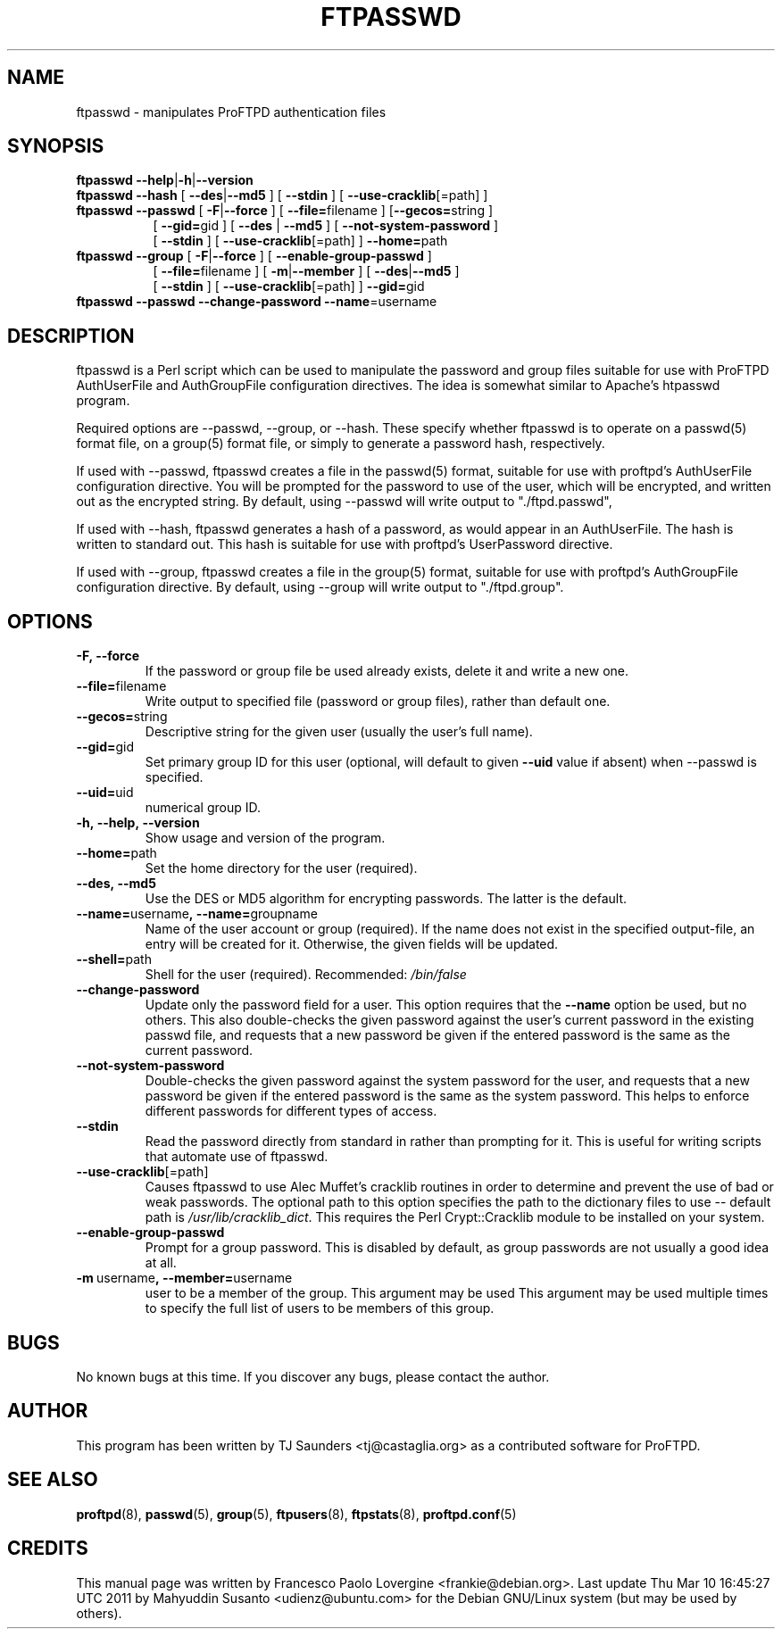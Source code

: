.\" Copyright (C) 2002 Francesco P. Lovergine
.\"
.\" This manual page is free software.  It is distributed under the
.\" terms of the GNU General Public License as published by the Free
.\" Software Foundation; either version 2 of the License, or (at your
.\" option) any later version.
.\"
.\" This manual page is distributed in the hope that it will be useful,
.\" but WITHOUT ANY WARRANTY; without even the implied warranty of
.\" MERCHANTABILITY or FITNESS FOR A PARTICULAR PURPOSE.  See the
.\" GNU General Public License for more details.
.\"
.\" You should have received a copy of the GNU General Public License
.\" along with this manual page; if not, write to the Free Software
.\" Foundation, Inc., 59 Temple Place, Suite 330, Boston, MA  02111-1307
.\" USA
.\"
.TH FTPASSWD 8 "October 19, 2002" "1.1.2" "Debian GNU/Linux"
.SH NAME
ftpasswd \- manipulates ProFTPD authentication files
.SH SYNOPSIS
.TP 8
\fBftpasswd\fR \fB\-\-help\fR|\fB-h\fR|\fB\-\-version\fR
.TP 8
\fBftpasswd\fR \fB\-\-hash\fR  [ \fB\-\-des\fR|\fB\-\-md5\fR ] [ \fB\-\-stdin\fR ] [ \fB\-\-use\-cracklib\fR[=path] ]
.TP 8
\fBftpasswd\fR \fB\-\-passwd\fR [ \fB-F\fR|\fB\-\-force\fR ] [ \fB\-\-file=\fRfilename ] [\fB\-\-gecos=\fRstring ]
.br
[ \fB\-\-gid=\fRgid ] [ \fB\-\-des\fR | \fB\-\-md5\fR ] [ \fB\-\-not\-system\-password\fR ]
.br
[ \fB\-\-stdin\fR ] [ \fB\-\-use\-cracklib\fR[=path] ] \fB\-\-home=\fRpath
.br \fB\-\-name=\fRusername \fB\-\-shell=\fRshellpath \fB\-\-uid=\fRuid
.TP 8
\fBftpasswd\fR \fB\-\-group\fR [ \fB-F\fR|\fB\-\-force\fR ] [ \fB\-\-enable\-group\-passwd\fR ]
.br
[ \fB\-\-file=\fRfilename ] [ \fB\-m\fR|\fB\-\-member\fR ] [ \fB\-\-des\fR|\fB\-\-md5\fR ]
.br
[ \fB\-\-stdin\fR ] [ \fB\-\-use\-cracklib\fR[=path] ] \fB\-\-gid=\fRgid
.br \fB\-\-name=\fRgroupname
.TP 8
\fBftpasswd\fR \fB\-\-passwd\fR \fB\-\-change\-password\fR \fB\-\-name\fR=username
.br
.PP
.SH DESCRIPTION
.P
ftpasswd is a Perl script which can be used to manipulate
the password and group files suitable for use with
ProFTPD AuthUserFile and AuthGroupFile configuration directives.
The idea is somewhat similar to Apache's htpasswd program.
.P
Required options are \-\-passwd, \-\-group, or \-\-hash.  
These specify whether ftpasswd is to
operate on a passwd(5) format file, on a group(5) format file, or simply
to generate a password hash, respectively.
.P
If used with \-\-passwd, ftpasswd creates a file in the passwd(5) format,
suitable for use with proftpd's AuthUserFile configuration directive.
You will be prompted for the password to use of the user, which will be
encrypted, and written out as the encrypted string.
By default, using \-\-passwd will write output to "./ftpd.passwd",
.P
If used with \-\-hash, ftpasswd generates a hash of a password, as would
appear in an AuthUserFile.  The hash is written to standard out.
This hash is suitable for use with proftpd's UserPassword directive.
.P
If used with \-\-group, ftpasswd creates a file in the group(5) format,
suitable for use with proftpd's AuthGroupFile configuration directive.
By default, using \-\-group will write output to "./ftpd.group".

.SH OPTIONS
.P
.TP
.B \-F, \-\-force
If the password or group file be used already exists, delete it and write a new one.
.TP
.BR \-\-file= filename
Write output to specified file (password or group files),
rather than default one.
.TP
.BR \-\-gecos= string
Descriptive string for the given user (usually the user's full name).
.TP
.BR \-\-gid= gid
Set primary group ID for this user (optional, will default to
given
.BR \-\-uid
value if absent) when
.BR
\-\-passwd
is specified.
.TP
.BR \-\-uid= uid
numerical group ID.
.TP
.B \-h,\ \-\-help,\ \-\-version
Show usage and version of the program.
.TP
.BR \-\-home= path
Set the home directory for the user (required).
.TP
.B \-\-des,\ \-\-md5
Use the DES or MD5 algorithm for encrypting passwords. 
The latter is the default.
.TP
.BR \-\-name= username ,\ \-\-name= groupname
Name of the user account or group (required).
If the name does not exist in the specified output-file, an entry will be created
for it. Otherwise, the given fields will be updated.
.TP
.BR \-\-shell= path
Shell for the user (required).  Recommended:
.I /bin/false
.TP
.BR \-\-change-password
Update only the password field for a user.  This option
requires that the
.BR \-\-name
option be used, but no others.
This also double-checks the given password against the
user's current password in the existing passwd file, and
requests that a new password be given if the entered password
is the same as the current password.
.TP
.BR \-\-not\-system\-password
Double-checks the given password against the system password
for the user, and requests that a new password be given if
the entered password is the same as the system password.  This
helps to enforce different passwords for different types of
access.
.TP
.BR \-\-stdin
Read the password directly from standard in rather than
prompting for it.  This is useful for writing scripts that
automate use of ftpasswd.
.TP
.BR \-\-use\-cracklib\fR[ =path \fR]
Causes ftpasswd to use Alec Muffet's cracklib routines in
order to determine and prevent the use of bad or weak
passwords.  The optional path to this option specifies
the path to the dictionary files to use \-\- default path
is
.IR /usr/lib/cracklib_dict .
This requires the Perl Crypt::Cracklib module to be installed on your system.
.TP
.BR \-\-enable\-group\-passwd
Prompt for a group password.  This is disabled by default,
as group passwords are not usually a good idea at all.
.TP
.BR \-m \ username ,\ \-\-member= username
user to be a member of the group.  This argument may be used
This argument may be used multiple times to specify the full list
of users to be members of this group.

.SH BUGS
No known bugs at this time.
If you discover any bugs, please contact the author.

.SH AUTHOR
This program has been written by TJ Saunders <tj@castaglia.org>
as a contributed software for ProFTPD.
.P
.SH "SEE ALSO"
.BR proftpd (8),
.BR passwd (5),
.BR group (5),
.BR ftpusers (8),
.BR ftpstats (8),
.BR proftpd.conf (5)

.SH CREDITS
This manual page was written by
Francesco Paolo Lovergine <frankie@debian.org>.
Last update Thu Mar 10 16:45:27 UTC 2011 by Mahyuddin Susanto <udienz@ubuntu.com>
for the Debian GNU/Linux system (but may be used by others).
